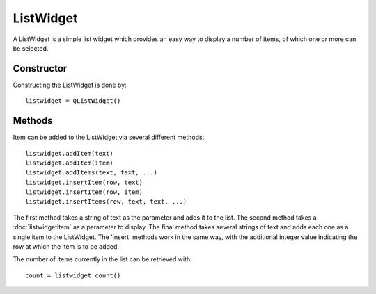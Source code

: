 ListWidget
==========
A ListWidget is a simple list widget which provides an easy way to display a number of items, of which one or more can be selected.

===========
Constructor
===========
Constructing the ListWidget is done by::

  listwidget = QListWidget()

=======
Methods
=======
Item can be added to the ListWidget via several different methods::

  listwidget.addItem(text)
  listwidget.addItem(item)
  listwidget.addItems(text, text, ...)
  listwidget.insertItem(row, text)
  listwidget.insertItem(row, item)
  listwidget.insertItems(row, text, text, ...)

The first method takes a string of text as the parameter and adds it to the list. The second method takes a :doc:`listwidgetitem` as a parameter to display. The final method takes several strings of text and adds each one as a single item to the ListWidget. The 'insert' methods work in the same way, with the additional integer value indicating the row at which the item is to be added.



The number of items currently in the list can be retrieved with::

  count = listwidget.count()
